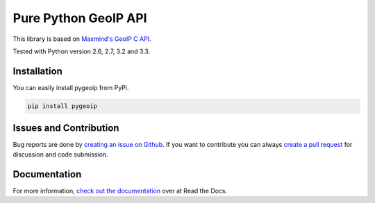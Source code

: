 Pure Python GeoIP API
=====================

This library is based on `Maxmind's GeoIP C API <https://github.com/maxmind/geoip-api-c>`__.

Tested with Python version 2.6, 2.7, 3.2 and 3.3.

Installation
------------

You can easily install pygeoip from PyPi.

.. code:: python

    pip install pygeoip

Issues and Contribution
-----------------------

Bug reports are done by `creating an issue on
Github <https://github.com/appliedsec/pygeoip/issues>`__. If you want to
contribute you can always `create a pull
request <https://github.com/appliedsec/pygeoip/pulls>`__ for discussion
and code submission.

Documentation
-------------

For more information, `check out the documentation <http://pygeoip.readthedocs.org/>`__ over at Read the Docs.

